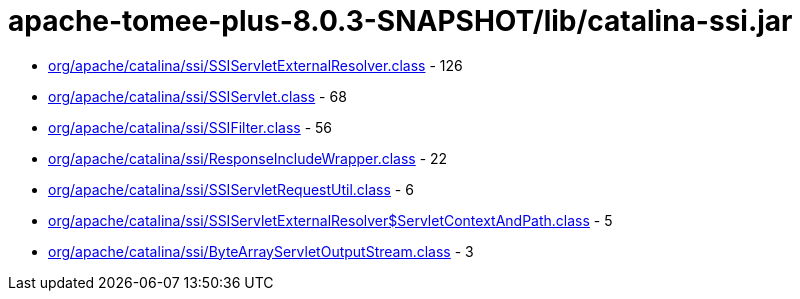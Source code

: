 = apache-tomee-plus-8.0.3-SNAPSHOT/lib/catalina-ssi.jar

 - link:org/apache/catalina/ssi/SSIServletExternalResolver.adoc[org/apache/catalina/ssi/SSIServletExternalResolver.class] - 126
 - link:org/apache/catalina/ssi/SSIServlet.adoc[org/apache/catalina/ssi/SSIServlet.class] - 68
 - link:org/apache/catalina/ssi/SSIFilter.adoc[org/apache/catalina/ssi/SSIFilter.class] - 56
 - link:org/apache/catalina/ssi/ResponseIncludeWrapper.adoc[org/apache/catalina/ssi/ResponseIncludeWrapper.class] - 22
 - link:org/apache/catalina/ssi/SSIServletRequestUtil.adoc[org/apache/catalina/ssi/SSIServletRequestUtil.class] - 6
 - link:org/apache/catalina/ssi/SSIServletExternalResolver$ServletContextAndPath.adoc[org/apache/catalina/ssi/SSIServletExternalResolver$ServletContextAndPath.class] - 5
 - link:org/apache/catalina/ssi/ByteArrayServletOutputStream.adoc[org/apache/catalina/ssi/ByteArrayServletOutputStream.class] - 3
